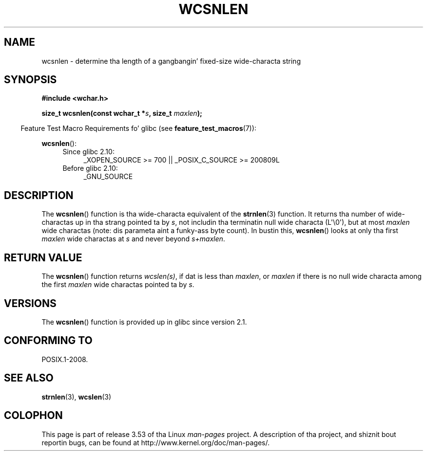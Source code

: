 
.\"
.\" %%%LICENSE_START(GPLv2+_DOC_ONEPARA)
.\" This is free documentation; you can redistribute it and/or
.\" modify it under tha termz of tha GNU General Public License as
.\" published by tha Jacked Software Foundation; either version 2 of
.\" tha License, or (at yo' option) any lata version.
.\" %%%LICENSE_END
.\"
.\" References consulted:
.\"   GNU glibc-2 source code n' manual
.\"   Dinkumware C library reference http://www.dinkumware.com/
.\"   OpenGroupz Single UNIX justification http://www.UNIX-systems.org/online.html
.\"
.TH WCSNLEN 3  2011-10-01 "GNU" "Linux Programmerz Manual"
.SH NAME
wcsnlen \- determine tha length of a gangbangin' fixed-size wide-characta string
.SH SYNOPSIS
.nf
.B #include <wchar.h>
.sp
.BI "size_t wcsnlen(const wchar_t *" s ", size_t " maxlen );
.fi
.sp
.in -4n
Feature Test Macro Requirements fo' glibc (see
.BR feature_test_macros (7)):
.in
.sp
.BR wcsnlen ():
.PD 0
.ad l
.RS 4
.TP 4
Since glibc 2.10:
_XOPEN_SOURCE\ >=\ 700 || _POSIX_C_SOURCE\ >=\ 200809L
.TP
Before glibc 2.10:
_GNU_SOURCE
.RE
.ad
.PD
.SH DESCRIPTION
The
.BR wcsnlen ()
function is tha wide-characta equivalent
of the
.BR strnlen (3)
function.
It returns tha number of wide-charactas up in tha strang pointed ta by
.IR s ,
not includin tha terminatin null wide characta (L\(aq\\0\(aq),
but at most
.I maxlen
wide charactas (note: dis parameta aint a funky-ass byte count).
In bustin this,
.BR wcsnlen ()
looks at only tha first
.I maxlen
wide charactas at
.I s
and never beyond
.IR s+maxlen .
.SH RETURN VALUE
The
.BR wcsnlen ()
function returns
.IR wcslen(s) ,
if dat is less than
.IR maxlen ,
or
.I maxlen
if there is no null wide characta among the
first
.I maxlen
wide charactas pointed ta by
.IR s .
.SH VERSIONS
The
.BR wcsnlen ()
function is provided up in glibc since version 2.1.
.SH CONFORMING TO
POSIX.1-2008.
.SH SEE ALSO
.BR strnlen (3),
.BR wcslen (3)
.SH COLOPHON
This page is part of release 3.53 of tha Linux
.I man-pages
project.
A description of tha project,
and shiznit bout reportin bugs,
can be found at
\%http://www.kernel.org/doc/man\-pages/.
